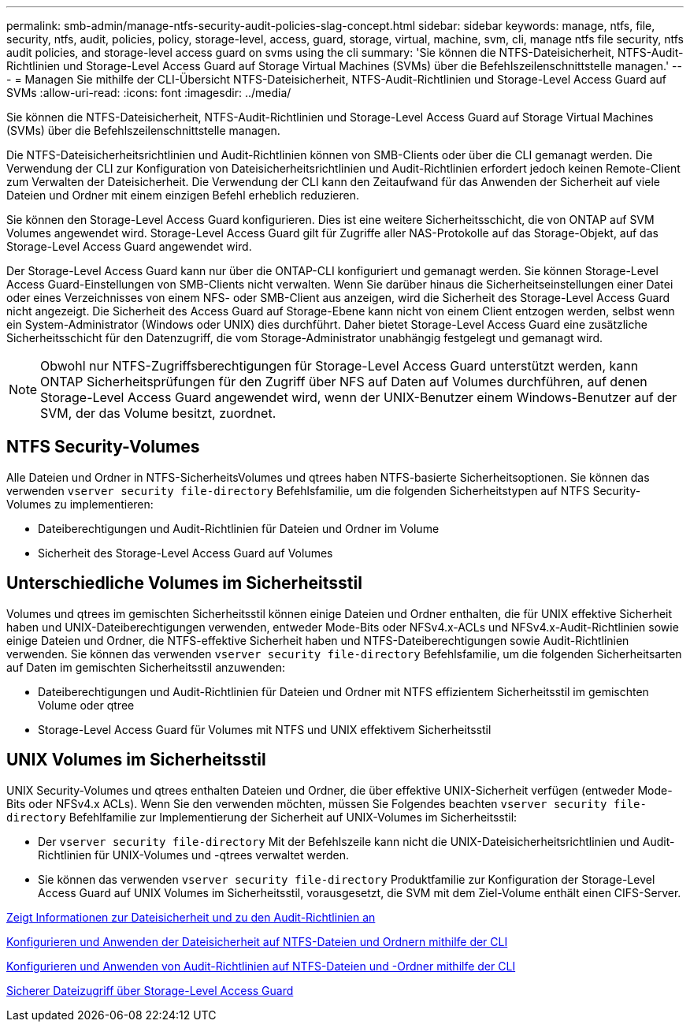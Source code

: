 ---
permalink: smb-admin/manage-ntfs-security-audit-policies-slag-concept.html 
sidebar: sidebar 
keywords: manage, ntfs, file, security, ntfs, audit, policies, policy, storage-level, access, guard, storage, virtual, machine, svm, cli, manage ntfs file security, ntfs audit policies, and storage-level access guard on svms using the cli 
summary: 'Sie können die NTFS-Dateisicherheit, NTFS-Audit-Richtlinien und Storage-Level Access Guard auf Storage Virtual Machines (SVMs) über die Befehlszeilenschnittstelle managen.' 
---
= Managen Sie mithilfe der CLI-Übersicht NTFS-Dateisicherheit, NTFS-Audit-Richtlinien und Storage-Level Access Guard auf SVMs
:allow-uri-read: 
:icons: font
:imagesdir: ../media/


[role="lead"]
Sie können die NTFS-Dateisicherheit, NTFS-Audit-Richtlinien und Storage-Level Access Guard auf Storage Virtual Machines (SVMs) über die Befehlszeilenschnittstelle managen.

Die NTFS-Dateisicherheitsrichtlinien und Audit-Richtlinien können von SMB-Clients oder über die CLI gemanagt werden. Die Verwendung der CLI zur Konfiguration von Dateisicherheitsrichtlinien und Audit-Richtlinien erfordert jedoch keinen Remote-Client zum Verwalten der Dateisicherheit. Die Verwendung der CLI kann den Zeitaufwand für das Anwenden der Sicherheit auf viele Dateien und Ordner mit einem einzigen Befehl erheblich reduzieren.

Sie können den Storage-Level Access Guard konfigurieren. Dies ist eine weitere Sicherheitsschicht, die von ONTAP auf SVM Volumes angewendet wird. Storage-Level Access Guard gilt für Zugriffe aller NAS-Protokolle auf das Storage-Objekt, auf das Storage-Level Access Guard angewendet wird.

Der Storage-Level Access Guard kann nur über die ONTAP-CLI konfiguriert und gemanagt werden. Sie können Storage-Level Access Guard-Einstellungen von SMB-Clients nicht verwalten. Wenn Sie darüber hinaus die Sicherheitseinstellungen einer Datei oder eines Verzeichnisses von einem NFS- oder SMB-Client aus anzeigen, wird die Sicherheit des Storage-Level Access Guard nicht angezeigt. Die Sicherheit des Access Guard auf Storage-Ebene kann nicht von einem Client entzogen werden, selbst wenn ein System-Administrator (Windows oder UNIX) dies durchführt. Daher bietet Storage-Level Access Guard eine zusätzliche Sicherheitsschicht für den Datenzugriff, die vom Storage-Administrator unabhängig festgelegt und gemanagt wird.


NOTE: Obwohl nur NTFS-Zugriffsberechtigungen für Storage-Level Access Guard unterstützt werden, kann ONTAP Sicherheitsprüfungen für den Zugriff über NFS auf Daten auf Volumes durchführen, auf denen Storage-Level Access Guard angewendet wird, wenn der UNIX-Benutzer einem Windows-Benutzer auf der SVM, der das Volume besitzt, zuordnet.



== NTFS Security-Volumes

Alle Dateien und Ordner in NTFS-SicherheitsVolumes und qtrees haben NTFS-basierte Sicherheitsoptionen. Sie können das verwenden `vserver security file-directory` Befehlsfamilie, um die folgenden Sicherheitstypen auf NTFS Security-Volumes zu implementieren:

* Dateiberechtigungen und Audit-Richtlinien für Dateien und Ordner im Volume
* Sicherheit des Storage-Level Access Guard auf Volumes




== Unterschiedliche Volumes im Sicherheitsstil

Volumes und qtrees im gemischten Sicherheitsstil können einige Dateien und Ordner enthalten, die für UNIX effektive Sicherheit haben und UNIX-Dateiberechtigungen verwenden, entweder Mode-Bits oder NFSv4.x-ACLs und NFSv4.x-Audit-Richtlinien sowie einige Dateien und Ordner, die NTFS-effektive Sicherheit haben und NTFS-Dateiberechtigungen sowie Audit-Richtlinien verwenden. Sie können das verwenden `vserver security file-directory` Befehlsfamilie, um die folgenden Sicherheitsarten auf Daten im gemischten Sicherheitsstil anzuwenden:

* Dateiberechtigungen und Audit-Richtlinien für Dateien und Ordner mit NTFS effizientem Sicherheitsstil im gemischten Volume oder qtree
* Storage-Level Access Guard für Volumes mit NTFS und UNIX effektivem Sicherheitsstil




== UNIX Volumes im Sicherheitsstil

UNIX Security-Volumes und qtrees enthalten Dateien und Ordner, die über effektive UNIX-Sicherheit verfügen (entweder Mode-Bits oder NFSv4.x ACLs). Wenn Sie den verwenden möchten, müssen Sie Folgendes beachten `vserver security file-directory` Befehlfamilie zur Implementierung der Sicherheit auf UNIX-Volumes im Sicherheitsstil:

* Der `vserver security file-directory` Mit der Befehlszeile kann nicht die UNIX-Dateisicherheitsrichtlinien und Audit-Richtlinien für UNIX-Volumes und -qtrees verwaltet werden.
* Sie können das verwenden `vserver security file-directory` Produktfamilie zur Konfiguration der Storage-Level Access Guard auf UNIX Volumes im Sicherheitsstil, vorausgesetzt, die SVM mit dem Ziel-Volume enthält einen CIFS-Server.


xref:display-file-security-audit-policies-concept.adoc[Zeigt Informationen zur Dateisicherheit und zu den Audit-Richtlinien an]

xref:create-ntfs-security-descriptor-file-task.adoc[Konfigurieren und Anwenden der Dateisicherheit auf NTFS-Dateien und Ordnern mithilfe der CLI]

xref:configure-apply-audit-policies-ntfs-files-folders-task.adoc[Konfigurieren und Anwenden von Audit-Richtlinien auf NTFS-Dateien und -Ordner mithilfe der CLI]

xref:secure-file-access-storage-level-access-guard-concept.adoc[Sicherer Dateizugriff über Storage-Level Access Guard]
